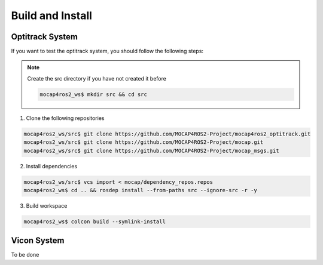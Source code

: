 .. _build-instructions:

Build and Install
#################

Optitrack System
*****************

If you want to test the optitrack system, you should follow the following steps:

.. note::

    Create the src directory if you have not created it before

    .. code-block:: console

        mocap4ros2_ws$ mkdir src && cd src

1. Clone the following repositories

.. code-block:: console

    mocap4ros2_ws/src$ git clone https://github.com/MOCAP4ROS2-Project/mocap4ros2_optitrack.git
    mocap4ros2_ws/src$ git clone https://github.com/MOCAP4ROS2-Project/mocap.git
    mocap4ros2_ws/src$ git clone https://github.com/MOCAP4ROS2-Project/mocap_msgs.git

2. Install dependencies

.. code-block:: console

    mocap4ros2_ws/src$ vcs import < mocap/dependency_repos.repos
    mocap4ros2_ws$ cd .. && rosdep install --from-paths src --ignore-src -r -y

3. Build workspace

.. code-block:: console

    mocap4ros2_ws$ colcon build --symlink-install

 
Vicon System
************

To be done

